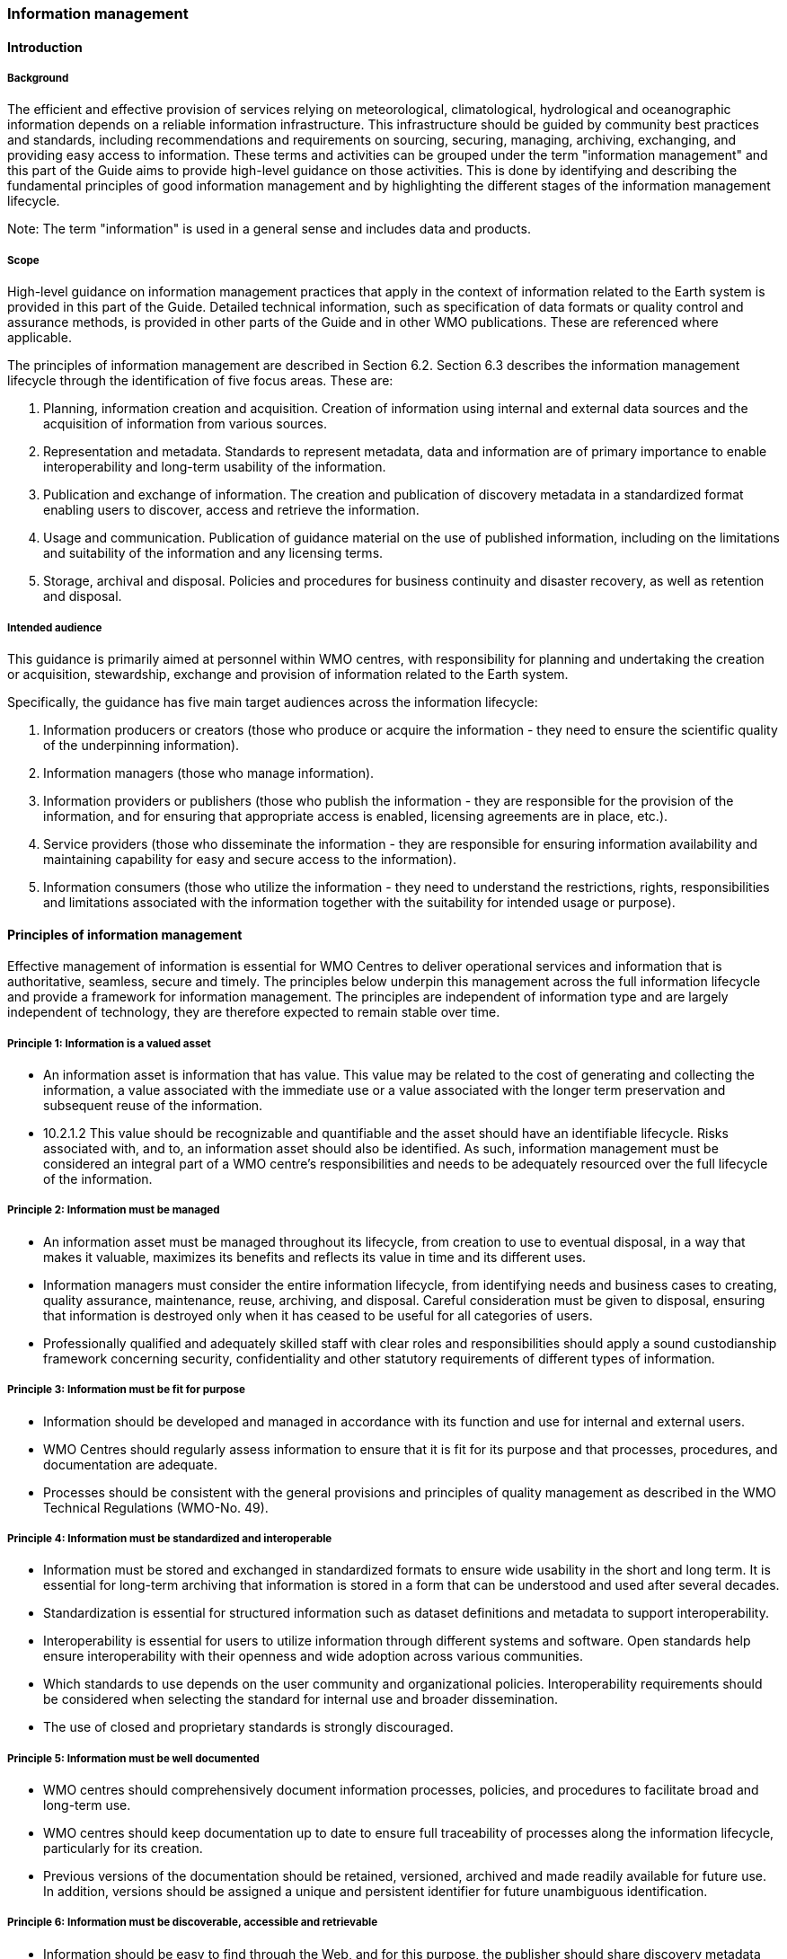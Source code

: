 === Information management

==== Introduction

===== Background

The efficient and effective provision of services relying on meteorological, climatological, hydrological and oceanographic information depends on a reliable information infrastructure. This infrastructure should be guided by community best practices and standards, including recommendations and requirements on sourcing, securing, managing, archiving, exchanging, and providing easy access to information. These terms and activities can be grouped under the term "information management" and this part of the Guide aims to provide high-level guidance on those activities. This is done by identifying and describing the fundamental principles of good information management and by highlighting the different stages of the information management lifecycle. 

Note: The term "information" is used in a general sense and includes data and products.

===== Scope

High-level guidance on information management practices that apply in the context of information related to the Earth system is provided in this part of the Guide. Detailed technical information, such as specification of data formats or quality control and assurance methods, is provided in other parts of the Guide and in other WMO publications.  These are referenced where applicable.

The principles of information management are described in Section 6.2. Section 6.3 describes the information management lifecycle through the identification of five focus areas. These are: 

. Planning, information creation and acquisition. Creation of information using internal and external data sources and the acquisition of information from various sources.
. Representation and metadata. Standards to represent metadata, data and information are of primary importance to enable interoperability and long-term usability of the information.
. Publication and exchange of information. The creation and publication of discovery metadata in a standardized format enabling users to discover, access and retrieve the information.
. Usage and communication. Publication of guidance material on the use of published information, including on the limitations and suitability of the information and any licensing terms.
. Storage, archival and disposal. Policies and procedures for business continuity and disaster recovery, as well as retention and disposal. 

===== Intended audience

This guidance is primarily aimed at personnel within WMO centres, with responsibility for planning and undertaking the creation or acquisition, stewardship, exchange and provision of information related to the Earth system.

Specifically, the guidance has five main target audiences across the information lifecycle:

. Information producers or creators (those who produce or acquire the information - they need to ensure the scientific quality of the underpinning information).
. Information managers (those who manage information).
. Information providers or publishers (those who publish the information - they are responsible for the provision of the information, and for ensuring that appropriate access is enabled, licensing agreements are in place, etc.).
. Service providers (those who disseminate the information - they are responsible for ensuring information availability and maintaining capability for easy and secure access to the information).
. Information consumers (those who utilize the information - they need to understand the restrictions, rights, responsibilities and limitations associated with the information together with the suitability for intended usage or purpose).

==== Principles of information management

Effective management of information is essential for WMO Centres to deliver operational services and information that is authoritative, seamless, secure and timely. The principles below underpin this management across the full information lifecycle and provide a framework for information management. The principles are independent of information type and are largely independent of technology, they are therefore expected to remain stable over time.

===== Principle 1: Information is a valued asset
* An information asset is information that has value. This value may be related to the cost of generating and collecting the information, a value associated with the immediate use or a value associated with the longer term preservation and subsequent reuse of the information.
* 10.2.1.2	This value should be recognizable and quantifiable and the asset should have an identifiable lifecycle. Risks associated with, and to, an information asset should also be identified. As such, information management must be considered an integral part of a WMO centre’s responsibilities and needs to be adequately resourced over the full lifecycle of the information. 

===== Principle 2: Information must be managed

* An information asset must be managed throughout its lifecycle, from creation to use to eventual disposal, in a way that makes it valuable, maximizes its benefits and reflects its value in time and its different uses.
* Information managers must consider the entire information lifecycle, from identifying needs and business cases to creating, quality assurance, maintenance, reuse, archiving, and disposal. Careful consideration must be given to disposal, ensuring that information is destroyed only when it has ceased to be useful for all categories of users. 
* Professionally qualified and adequately skilled staff with clear roles and responsibilities should apply a sound custodianship framework concerning security, confidentiality and other statutory requirements of different types of information. 

===== Principle 3: Information must be fit for purpose

* Information should be developed and managed in accordance with its function and use for internal and external users. 
* WMO Centres should regularly assess information to ensure that it is fit for its purpose and that processes, procedures, and documentation are adequate.
* Processes should be consistent with the general provisions and principles of quality management as described in the WMO Technical Regulations (WMO-No. 49).

===== Principle 4: Information must be standardized and interoperable

* Information must be stored and exchanged in standardized formats to ensure wide usability in the short and long term. It is essential for long-term archiving that information is stored in a form that can be understood and used after several decades.
* Standardization is essential for structured information such as dataset definitions and metadata to support interoperability. 
* Interoperability is essential for users to utilize information through different systems and software. Open standards help ensure interoperability with their openness and wide adoption across various communities.
* Which standards to use depends on the user community and organizational policies. Interoperability requirements should be considered when selecting the standard for internal use and broader dissemination.
* The use of closed and proprietary standards is strongly discouraged. 

===== Principle 5: Information must be well documented

* WMO centres should comprehensively document information processes, policies, and procedures to facilitate broad and long-term use.
* WMO centres should keep documentation up to date to ensure full traceability of processes along the information lifecycle, particularly for its creation. 
* Previous versions of the documentation should be retained, versioned, archived and made readily available for future use. In addition, versions should be assigned a unique and persistent identifier for future unambiguous identification.  

===== Principle 6: Information must be discoverable, accessible and retrievable

* Information should be easy to find through the Web, and for this purpose, the publisher should share discovery metadata with a catalogue service. The catalogue service should include a Web Application Programming Interface (API) to be used by other applications in order to offer user-tailored search portals. 
* For information to be easily retrievable once discovered, it should be accessible using standard data exchange protocols.

===== Principle 7: Information should be reusable

* In order to maximize the economic benefits of an information asset it should be made as widely available and as accessible as possible.
* The WMO Unified Data Policy encourages the reuse of data and information through the open and unrestricted exchange of core WMO data. The WMO encourages the free and unrestricted exchange of information in all circumstances.10.2.7.3	The publisher should provide an explicit and well-defined license for each information item or dataset as part of the associated metadata. 
* The Findable, Accessible, Interoperable and Reusable (FAIR) data principles promote open data with the ultimate goal of optimizing reuse of data. These principles should be followed where possible. 

Note: Information on the FAIR data principles can be found at: FAIR Principles - GO FAIR footnote:[https://go-fair.org]

===== Principle 8: Information management is subject to accountability and governance. 

* Information management processes must be governed as the information moves through its lifecycle. All information must have a designated owner, steward, curator and custodian. These roles may be invested in the same person but should be clearly defined at the time of creation. A WMO centre with responsibility for managing information must ascertain: 
* information management practices, procedures and protocols, including well-defined roles, responsibilities and restrictions on managing the information;
* definition and enforcement of appropriate retention policy, taking into account stakeholder needs and variations in value over the information lifecycle;
* licensing and defining and enforcing any access restrictions.
* The designated owner should have budget and decision-making authority about preservation and data usage, including passing ownership to another authority.

==== The information management lifecycle

===== Overview

All information should be subject to a well defined and documented lifecycle. The governance of this process is often referred to as the information management lifecycle and this process helps organizations manage information throughout its full lifecycle, from planning, creation and acquisition through usage and exchange to archival and disposal.

The following sections describe two overarching themes, governance and documentation, that apply to all stages of the information lifecycle and then provides high level guidance split into 5 aspects:

* Planning, creation and acquisition
* Representation and metadata
* Publication and exchange
* Usage and communication
* Storage, archival and disposal

Governance covers the rules that apply to managing information in a secure and transparent manner, documentation covers the act of recording the reasons for, and detail of, all operations in the information management process. 

===== Overarching requirements

====== Governance

* Information management governance defines a set of organizational procedures, policies and processes for the management of information. This includes defining accountabilities and compliance mechanisms. 
* Effective governance helps ensure that all aspects of the information management process are conducted in a rigorous, standardized and transparent manner and that the information are secure, accessible and usable.
* WMO centres should establish a board or leadership group to develop and regularly review such a governance structure and ensure compliance with its requirements. 

====== Documentation

* Documentation describing the who, what, why, when, where and how various actions are undertaken in the management of information is required to ensure the traceability and integrity of the information and to ensure operations can continue if key staff leave.
* This documentation is required for all aspects of the information lifecycle and should be clear, well communicated, regularly updated, and easy to find. Guidance to the documentation should be provided to new staff taking on responsibilities for information management and be a key component of training. 

===== Aspects of the information management lifecycle

====== Planning, information creation and acquisition

Before the creation or acquisition of new information a business case and information management plan should be developed, covering both the input information sources and any derived information. The plans should include:

* Why the information is required
* How it will be collected or created
* How it will be stored
* Whether it will be exchanged with other users and under what policy
* Where it should be submitted for long term archival
* Key roles and responsibilities associated with the management of the information

For externally sourced data the plans should include where the information has come from and what the licensing terms are.

Once information has been acquired it should be checked to ensure that the contents and format are as expected. This may be done using a compliance checker or validation service. Once these checks have been performed the information content should also undergo quality control checks using well documented procedures to identify any issues. A record of the checks should be kept and any issues detected should be documented and feedback to the originators. It is also important to subscribe to updates from originators so any issues identified externally can be taken into account. 

Information created rather than acquired should undergo the same processes as the acquired information. The information created should undergo quality control and the resulting files checked against the specified format requirements. The results of the processes and checks should be documented.

To ensure traceability and reproducibility the information and documents at this, and subsequent stages, should be version controlled and clearly labelled with version information. Similarly, software, or computer code, used to generate or process information should be version controlled with the version information recorded in the documentation and metadata. Where possible, software should be maintained within a code repository.

====== Representation and metadata

The formats used to store and exchange information should be standardized to ensure its usability, both in the short and long term. It is essential that the information can be accessed many years after archival if required. To ensure this usability, the format and version information should be recorded in the metadata record for the information and should be included in the information where the format allows. 

Information exchanged on the WMO Information System and between WMO centres is standardized through the use the formats specified in the WMO Manual on Codes (WMO-No. 306, Volume I.2) and the Manual on the WMO Information System (WMO-No. 1060). This includes the GRIB and BUFR formats for numerical weather prediction products and observational data and the WIS Core Metadata Profile for discovery, access and retrieval metadata. The format for the exchange of station and instrumental metadata, the WIGOS Metadata Data Representation, is also defined in the WMO Manual on Codes (WMO-No. 306, Volume I.3).

These formats have been developed within the WMO community to enable the efficient exchange of information between WMO centres and for the information to be interoperable between centres and systems. The formats, including detailed technical information, have also published openly through the WMO manuals, enabling use of the formats and information by other communities, promoting reuse of the information. 

The WMO formats specified in the manuals are subject to strong governance processes, and changes to the formats can be traced through the versions of the manuals. The code tables and controlled vocabularies are also maintained in a code repository. To enable future reuse, the technical information, including detailed format specifications, should be archived alongside information for future access. This includes any controlled vocabulary, such as BUFR tables or WIGOS metadata code lists, associated with the format.

====== Publication and exchange of information

To maximize the benefits and return on investment in the acquisition and generation of information there needs to be a clear method as to how the information will be published, exchanged and accessed by users.

Information is published on the WMO Information System through the creation of discovery metadata records. These records are publicly searchable and retrievable via WMO cataloguing services, providing access to the records via the Web and via a Web Application Programming Interface (API). The metadata records should include information on how to access the described datasets and services (see also 10.3.3.3.4) and how to subscribe to receive updates and new data.

Guidance on the creation of these discovery metadata records is included in Part V of this Guide. Technical regulations are provided in the Manual on the WMO Information System (WMO-No. 1060). Before exchange and publication the metadata should be assessed using the WMO Core Metadata Profile Key Performance Indicators to ensure usable and high quality metadata in addition to metadata that conforms with the technical standard. 

Note: Further information on the Key Performance indicators can be found on the WMO Community Website at https://community.wmo.int/activity-areas/wis/wis-metadata-kpis

The Web standards and protocols used should be adequately documented to enable users to find and retrieve the information. This should be possible both manually and automatically via machine-to-machine interfaces and should be standardized between centres.

Updates to the information exchanged on the WIS, including the publication of new information or the cessation of previously exchanged information, is published in the WMO Operational Newsletter. 

Note: The newsletter is available from: https://community.wmo.int/news/operational-newsletter

====== Usage and communication

For information to have value it must inform users, aid knowledge discovery and have impact through informed decision making. Ensuring that the user can make effective use of the information is an important step in the information management lifecycle. This takes two forms:

. Provision of suitable information within the discovery metadata (See 10.3.3.4), enabling users to discover and access the information and to assess whether it meets their requirements. This should include licensing information.
. Provision of user guides and documentation on the suitability of the information for different uses, including any technical caveats or restrictions on the use of the information. 

For common types of information the guides may be generic or link to standard documentation. Information on the observations available from the WMO Integrated Global Observing System is provided within the Manual and Guide to the WMO Integrated Global Observing system, WMO-No. 1160 and WMO-No. 1165 respectively. This includes information on the expected uses and quality of the data, either directly or through links within. Similarly, information on the data and products available through the Global Data Processing and Forecasting System is provided in the Manual on the Global Data Processing and Forecasting System (WMO-No. 485).

For non-standard and specialist products targeted user guides may be more appropriate. These should include a plain text summary for the non-technical user and should also be accessible and retrievable via a link within the discovery metadata. Any user guide should be in addition to the technical documentation described under Planning, information creation and acquisition (see 10.3.3.1).

Updates and the availability of new information should be announced and published via the WMO Operational Newsletter (see 10.3.3.4.6). Other communication methods may also be used but these should not be in place of the operational newsletter. It is also recommended to allow users to subscribe to receive updates directly.

The discovery metadata should include a valid point of contact, enabling users to provide feedback and ask questions about the information provided.

====== Storage, archival and disposal

The type of storage used should be appropriate to the type of information stored. Core information exchanged operationally should be stored and made available via high-availability and low latency media and services. For some operation critical information, such as hazard warnings, there is a requirement for the end-to-end global distribution of the information to be completed in two minutes. For other operational data there is a requirement for the global exchange to be completed in 15 minutes. 

The storage requirements for non-operational services and information may be different but the guidance provided in this section applies equally. Further information on the performance requirements is provided within the WIS Technical Specifications listed in the Manual on the WMO Information System (WMO-No. 1060). 

Backup policies and data recovery plans should be documented as part of the information management plan. These should be implemented either before or when the information is created or acquired and should include both the information and the associated metadata. The backup and recovery process should be routinely tested. Specific guidance on the expectations and requirements for WMO centres is provided under the operational guidance in Part VII of this Guide.

Business rules governing the access to and modification of the information should be clearly documented in the information management plan. This must include the clear specification of roles and responsibilities of those managing the information. Information on who can authorize the archival and disposal of the information and the processes for doing so should be included. The roles associated with an information resource are standardized as part of the WIS Core Metadata Profile, see Part V of this Guide for further information.

The archival and long-term preservation of an information resource should be identified and included in the information management plan. This may be at a national data centre and/or a WMO centre. The WMO centres are recommended for globally exchanged core data and include those centres contributing to the Global Atmosphere Watch, the Global Climate Observing System and the Marine Climate Data System (see Manual on Marine Meteorological Services, WMO-No. 558), as well as the WMO World Data Centres and those defined in the Manual on the WMO Information System (WMO-No. 1060) and those defined in the Manual on the Global Data Processing and Forecasting System (WMO-No. 485). 

Earth system information, especially observational data, are often irreplaceable. Other information, whilst technically replaceable, is often costly to produce and therefore not easily replaceable. This includes output from numerical models and simulations. Before an information resource is marked for disposal careful consideration must be given to whether long term archival or disposal is more appropriate. This consideration must follow a clearly defined process documented in the information management plan.

When an information resource is marked for disposal the reasons for disposal, including the outcome of the consultation with stakeholders and users, must clearly be documented. The disposal must be authorized by the identified owner and custodian of the information. The information on the disposal must be included in the metadata associated with the information resource. The metadata must be retained for future reference. 

==== Other considerations

===== Technology and technology migration

Information managers must be aware of the need to ensure that the technologies, hardware and software used do not become obsolete and must be aware of emerging data issues. This topic is discussed further in the WMO Guide to Emerging Data Issues (WMO-No. 1239).

===== Information security

Further information on information security and best practices can be found in the WMO Guide to Information Technology Security (WMO-No. 1115).
